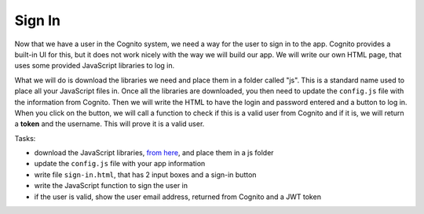 .. _step10:

*******
Sign In
*******

.. image:: ./images/AWSServerlessWebApplication-SignIn.jpg
  :width: 720 px
  :alt: AWS Serverless Web App
  :align: center

Now that we have a user in the Cognito system, we need a way for the user to sign in to the app. Cognito provides a built-in UI for this, but it does not work nicely with the way we will build our app. We will write our own HTML page, that uses some provided JavaScript libraries to log in.

What we will do is download the libraries we need and place them in a folder called "js". This is a standard name used to place all your JavaScript files in. Once all the libraries are downloaded, you then need to update the ``config.js`` file with the information from Cognito. Then we will write the HTML to have the login and password entered and a button to log in. When you click on the button, we will call a function to check if this is a valid user from Cognito and if it is, we will return a **token** and the username. This will prove it is a valid user.

Tasks:

- download the JavaScript libraries, `from here <https://github.com/MotherTeresaHS/AWS-Serverless-Web-Application/tree/master/js/>`_, and place them in a js folder
- update the ``config.js`` file with your app information
- write file ``sign-in.html``, that has 2 input boxes and a sign-in button
- write the JavaScript function to sign the user in
- if the user is valid, show the user email address, returned from Cognito and a JWT token

.. code-block:: javascript
  :linenos:
  :caption: config.js

  window._config = {
    cognito: {
      userPoolId: 'xxx', // e.g. us-east-1_uXboG5pAb
      region: 'us-east-1', // e.g. us-east-1
      clientId: 'yyy' // e.g. 6m2mqsko56fo558pp9g54ht4pb
    },
  };

.. code-block:: html
  :linenos:
  :caption: sign-in.html

  <!DOCTYPE html>

  <html lang="en">
    <head>
    <meta charset="utf-8">

      <!-- Javascript SDKs-->
      <script src="https://code.jquery.com/jquery-3.4.1.min.js"></script>
      <script src="js/amazon-cognito-auth.min.js"></script>
      <script src="https://sdk.amazonaws.com/js/aws-sdk-2.596.0.min.js"></script> 
      <script src="js/amazon-cognito-identity.min.js"></script>   
      <script src="js/config.js"></script>
    </head>

    <body>
      <form>
        <h1>Please sign in</h1>

        <input type="text" id="inputUsername"  placeholder="Email address" name="username" required autofocus>
        <input type="password" id="inputPassword"  placeholder="Password" name="password" required>    
        <button type="button" onclick="signInButton()">Sign in</button>
      </form>

      <br>
      <div id='logged-in'>
        <p></p>
      </div>

      <p>
        <a href="./profile.html">Profile</a>
      </p>

      <br>
      <div id='home'>
        <p>
          <a href='./index.html'>Home</a>
        </p>
      </div>

      <script>

        var data = { 
          UserPoolId : _config.cognito.userPoolId,
          ClientId : _config.cognito.clientId
        };
        var userPool = new AmazonCognitoIdentity.CognitoUserPool(data);
        var cognitoUser = userPool.getCurrentUser();

        function signInButton() {
          // sign-in to AWS Cognito

          var authenticationData = {
            Username : document.getElementById("inputUsername").value,
            Password : document.getElementById("inputPassword").value,
          };

          var authenticationDetails = new AmazonCognitoIdentity.AuthenticationDetails(authenticationData);

          var poolData = {
            UserPoolId : _config.cognito.userPoolId, // Your user pool id here
            ClientId : _config.cognito.clientId, // Your client id here
          };

          var userPool = new AmazonCognitoIdentity.CognitoUserPool(poolData);

          var userData = {
            Username : document.getElementById("inputUsername").value,
            Pool : userPool,
          };

          var cognitoUser = new AmazonCognitoIdentity.CognitoUser(userData);

          cognitoUser.authenticateUser(authenticationDetails, {
              onSuccess: function (result) {
                var accessToken = result.getAccessToken().getJwtToken();
                console.log(result);  

                //get user info, to show that you are logged in
                cognitoUser.getUserAttributes(function(err, result) {
                    if (err) {
                      console.log(err);
                      return;
                    }
                    console.log(result);
                    document.getElementById("logged-in").innerHTML = "You are logged in as: " + result[2].getValue();
                });

              },
              onFailure: function(err) {
                alert(err.message || JSON.stringify(err));
              },
          });
        }
      </script>

    </body>
  </html>

.. raw:: html

  <div style="text-align: center; margin-bottom: 2em;">
    <iframe width="560" height="315" src="https://www.youtube.com/embed/b72PvMBcVTw" frameborder="0" allow="accelerometer; autoplay; encrypted-media; gyroscope; picture-in-picture" allowfullscreen>
    </iframe>
  </div>
